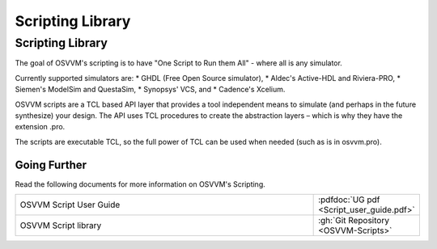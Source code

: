 Scripting Library
###################################################

Scripting Library
====================================================
The goal of OSVVM's scripting is to have 
"One Script to Run them All" - where all is any simulator.

Currently supported simulators are:
* GHDL (Free Open Source simulator),
* Aldec's Active-HDL and Riviera-PRO, 
* Siemen's ModelSim and QuestaSim, 
* Synopsys' VCS, and
* Cadence's Xcelium.

OSVVM scripts are a TCL based API layer that provides a 
tool independent means to simulate (and perhaps in the 
future synthesize) your design. 
The API uses TCL procedures to create the abstraction 
layers – which is why they have the extension .pro. 

The scripts are executable TCL, so the full power of TCL 
can be used when needed (such as is in osvvm.pro).

Going Further
----------------------------------------------------
Read the following documents for more information on
OSVVM's Scripting.

.. list-table:: 
    :widths: 40 10  

    * - OSVVM Script User Guide
      - :pdfdoc:`UG pdf <Script_user_guide.pdf>`
    * - OSVVM Script library  
      - :gh:`Git Repository <OSVVM-Scripts>`
